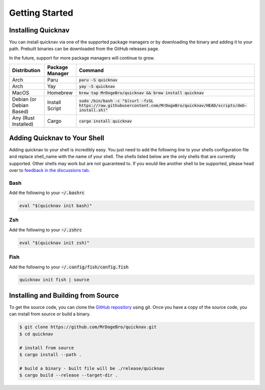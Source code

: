 Getting Started
===============

Installing Quicknav
-------------------

You can install quicknav via one of the supported package managers or by downloading the binary and
adding it to your path. Prebuilt binaries can be downloaded from the GitHub releases page.

In the future, support for more package managers will continue to grow.

+--------------------------+-----------------+----------------------------------------------------------------------------------------------------------------------------+
| Distribution             | Package Manager | Command                                                                                                                    |
+==========================+=================+============================================================================================================================+
| Arch                     | Paru            | :code:`paru -S quicknav`                                                                                                   |
+--------------------------+-----------------+----------------------------------------------------------------------------------------------------------------------------+
| Arch                     | Yay             | :code:`yay -S quicknav`                                                                                                    |
+--------------------------+-----------------+----------------------------------------------------------------------------------------------------------------------------+
| MacOS                    | Homebrew        | :code:`brew tap MrDogeBro/quicknav && brew install quicknav`                                                               |
+--------------------------+-----------------+----------------------------------------------------------------------------------------------------------------------------+
| Debian (or Debian Based) | Install Script  | :code:`sudo /bin/bash -c "$(curl -fsSL https://raw.githubusercontent.com/MrDogeBro/quicknav/HEAD/scripts/deb-install.sh)"` |
+--------------------------+-----------------+----------------------------------------------------------------------------------------------------------------------------+
| Any (Rust Installed)     | Cargo           | :code:`cargo install quicknav`                                                                                             |
+--------------------------+-----------------+----------------------------------------------------------------------------------------------------------------------------+

Adding Quicknav to Your Shell
-----------------------------

Adding quicknav to your shell is incredibly easy. You just need to add the following line to your
shells configuration file and replace shell_name with the name of your shell. The shells listed
below are the only shells that are currently supported. Other shells may work but are not guaranteed
to. If you would like another shell to be supported, please head over to
`feedback in the discussions tab <https://github.com/MrDogeBro/quicknav/discussions/categories/feedback>`_.

Bash
++++

Add the following to your :code:`~/.bashrc`

.. code:: bash

    eval "$(quicknav init bash)"

Zsh
+++

Add the following to your :code:`~/.zshrc`

.. code:: zsh

    eval "$(quicknav init zsh)"

Fish
++++

Add the following to your :code:`~/.config/fish/config.fish`

.. code:: fish

    quicknav init fish | source


Installing and Building from Source
-----------------------------------

To get the source code, you can clone the `GitHub repository <https://github.com/MrDogeBro/quicknav>`_ using git.
Once you have a copy of the source code, you can install from source or build a binary.

.. code:: bash

    $ git clone https://github.com/MrDogeBro/quicknav.git
    $ cd quicknav

    # install from source
    $ cargo install --path .

    # build a binary - built file will be ./release/quicknav
    $ cargo build --release --target-dir .
